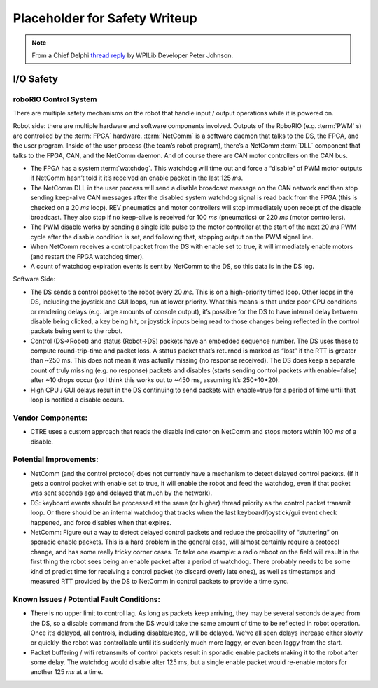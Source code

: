 Placeholder for Safety Writeup
==============================

.. Note:: From a Chief Delphi `thread reply <https://www.chiefdelphi.com/t/severe-100-packet-loss/428031/139?u=peter_johnson/>`_ by WPILib Developer Peter Johnson.

I/O Safety
-----------

roboRIO Control System 
^^^^^^^^^^^^^^^^^^^^^^

There are multiple safety mechanisms on the robot that handle input / output operations while it is powered on.

Robot side: there are multiple hardware and software components involved. Outputs of the RoboRIO (e.g. :term:`PWM` s) are controlled by the :term:`FPGA` hardware. :term:`NetComm` is a software daemon that talks to the DS, the FPGA, and the user program. Inside of the user process \(the team\’s robot program\), there\’s a NetComm :term:`DLL` component that talks to the FPGA, CAN, and the NetComm daemon. And of course there are CAN motor controllers on the CAN bus.

- The FPGA has a system :term:`watchdog`. This watchdog will time out and force a “disable” of PWM motor outputs if NetComm hasn\’t told it it\’s received an enable packet in the last 125 `ms`.
- The NetComm DLL in the user process will send a disable broadcast message on the CAN network and then stop sending keep-alive CAN messages after the disabled system watchdog signal is read back from the FPGA \(this is checked on a 20 `ms` loop\). REV pneumatics and motor controllers will stop immediately upon receipt of the disable broadcast. They also stop if no keep-alive is received for 100 `ms` \(pneumatics\) or 220 `ms` \(motor controllers\).
- The PWM disable works by sending a single idle pulse to the motor controller at the start of the next 20 `ms` PWM cycle after the disable condition is set, and following that, stopping output on the PWM signal line.
- When NetComm receives a control packet from the DS with enable set to true, it will immediately enable motors \(and restart the FPGA watchdog timer\).
- A count of watchdog expiration events is sent by NetComm to the DS, so this data is in the DS log.

Software Side:

- The DS sends a control packet to the robot every 20 `ms`. This is on a high-priority timed loop. Other loops in the DS, including the joystick and GUI loops, run at lower priority. What this means is that under poor CPU conditions or rendering delays \(e.g. large amounts of console output\), it\’s possible for the DS to have internal delay between disable being clicked, a key being hit, or joystick inputs being read to those changes being reflected in the control packets being sent to the robot.
- Control \(DS->Robot\) and status \(Robot->DS\) packets have an embedded sequence number. The DS uses these to compute round-trip-time and packet loss. A status packet that\’s returned is marked as “lost” if the RTT is greater than ~250 ms. This does not mean it was actually missing \(no response received\). The DS does keep a separate count of truly missing \(e.g. no response\) packets and disables \(starts sending control packets with enable=false\) after ~10 drops occur \(so I think this works out to ~450 ms, assuming it\’s 250+10*20\).
- High CPU / GUI delays result in the DS continuing to send packets with enable=true for a period of time until that loop is notified a disable occurs.

Vendor Components:
^^^^^^^^^^^^^^^^^^

- CTRE uses a custom approach that reads the disable indicator on NetComm and stops motors within 100 `ms` of a disable.

Potential Improvements:
^^^^^^^^^^^^^^^^^^^^^^^

- NetComm \(and the control protocol\) does not currently have a mechanism to detect delayed control packets. \(If it gets a control packet with enable set to true, it will enable the robot and feed the watchdog, even if that packet was sent seconds ago and delayed that much by the network\).
- DS: keyboard events should be processed at the same (or higher) thread priority as the control packet transmit loop. Or there should be an internal watchdog that tracks when the last keyboard/joystick/gui event check happened, and force disables when that expires.
- NetComm: Figure out a way to detect delayed control packets and reduce the probability of “stuttering” on sporadic enable packets. This is a hard problem in the general case, will almost certainly require a protocol change, and has some really tricky corner cases. To take one example: a radio reboot on the field will result in the first thing the robot sees being an enable packet after a period of watchdog. There probably needs to be some kind of predict time for receiving a control packet (to discard overly late ones), as well as timestamps and measured RTT provided by the DS to NetComm in control packets to provide a time sync.

Known Issues / Potential Fault Conditions:
^^^^^^^^^^^^^^^^^^^^^^^^^^^^^^^^^^^^^^^^^^

- There is no upper limit to control lag. As long as packets keep arriving, they may be several seconds delayed from the DS, so a disable command from the DS would take the same amount of time to be reflected in robot operation. Once it\’s delayed, all controls, including disable/estop, will be delayed. We\’ve all seen delays increase either slowly or quickly\–the robot was controllable until it\’s suddenly much more laggy, or even been laggy from the start.
- Packet buffering / wifi retransmits of control packets result in sporadic enable packets making it to the robot after some delay. The watchdog would disable after 125 ms, but a single enable packet would re-enable motors for another 125 `ms` at a time.
